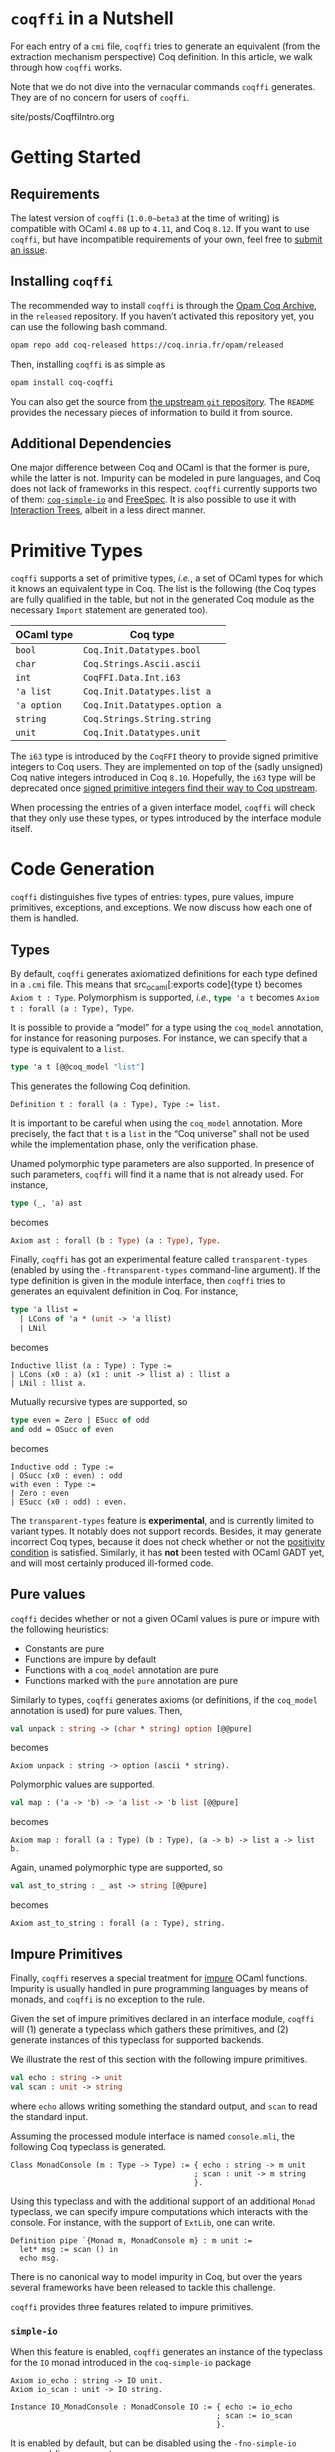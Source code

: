 #+BEGIN_EXPORT html
<h1><code>coqffi</code> in a Nutshell</h1>
#+END_EXPORT

For each entry of a ~cmi~ file, ~coqffi~ tries to generate an
equivalent (from the extraction mechanism perspective) Coq
definition. In this article, we walk through how ~coqffi~ works.

Note that we do not dive into the vernacular commands ~coqffi~
generates. They are of no concern for users of ~coqffi~.

#+TOC: headlines 2

#+BEGIN_EXPORT html
<div id="history">site/posts/CoqffiIntro.org</div>
#+END_EXPORT

* Getting Started

** Requirements

The latest version of ~coqffi~ (~1.0.0~beta3~ at the time of writing)
is compatible with OCaml ~4.08~ up to ~4.11~, and Coq ~8.12~.  If you
want to use ~coqffi~, but have incompatible requirements of your own,
feel free to [[https://github.com/coq-community/coqffi/issues][submit
an issue]].

** Installing ~coqffi~

The recommended way to install ~coqffi~ is through the
[[https://coq.inria.fr/opam/www][Opam Coq Archive]], in the ~released~
repository.  If you haven’t activated this repository yet, you can use
the following bash command.

#+BEGIN_SRC sh
opam repo add coq-released https://coq.inria.fr/opam/released
#+END_SRC

Then, installing ~coqffi~ is as simple as

#+BEGIN_SRC sh
opam install coq-coqffi
#+END_SRC

You can also get the source from
[[https://github.com/coq-community/coqffi][the upstream ~git~
repository]]. The ~README~ provides the necessary pieces of
information to build it from source.

** Additional Dependencies

One major difference between Coq and OCaml is that the former is pure,
while the latter is not. Impurity can be modeled in pure languages,
and Coq does not lack of frameworks in this respect. ~coqffi~
currently supports two of them:
[[https://github.com/Lysxia/coq-simple-io][~coq-simple-io~]] and
[[https://github.com/ANSSI-FR/FreeSpec][FreeSpec]]. It is also
possible to use it with
[[https://github.com/DeepSpec/InteractionTrees][Interaction Trees]],
albeit in a less direct manner.


* Primitive Types

~coqffi~ supports a set of primitive types, /i.e./, a set of OCaml
types for which it knows an equivalent type in Coq. The list is the
following (the Coq types are fully qualified in the table, but not in
the generated Coq module as the necessary ~Import~ statement are
generated too).

| OCaml type  | Coq type                      |
|-------------+-------------------------------|
| =bool=      | =Coq.Init.Datatypes.bool=     |
| =char=      | =Coq.Strings.Ascii.ascii=     |
| =int=       | =CoqFFI.Data.Int.i63=         |
| ='a list=   | =Coq.Init.Datatypes.list a=   |
| ='a option= | =Coq.Init.Datatypes.option a= |
| =string=    | =Coq.Strings.String.string=   |
| =unit=      | =Coq.Init.Datatypes.unit=     |

The =i63= type is introduced by the =CoqFFI= theory to provide signed
primitive integers to Coq users. They are implemented on top of the
(sadly unsigned) Coq native integers introduced in Coq
~8.10~. Hopefully, the =i63= type will be deprecated once [[https://github.com/coq/coq/pull/13559][signed
primitive integers find their way to Coq upstream]].

When processing the entries of a given interface model, ~coqffi~ will
check that they only use these types, or types introduced by the
interface module itself.

* Code Generation

~coqffi~ distinguishes five types of entries: types, pure values,
impure primitives, exceptions, and exceptions. We now discuss how each
one of them is handled.

** Types

By default, ~coqffi~ generates axiomatized definitions for each type
defined in a ~.cmi~ file. This means that src_ocaml[:exports
code]{type t} becomes src_coq[:exports code]{Axiom t : Type}.
Polymorphism is supported, /i.e./, src_ocaml[:exports code]{type 'a t}
becomes src_coq[:exports code]{Axiom t : forall (a : Type), Type}.

It is possible to provide a “model” for a type using the =coq_model=
annotation, for instance for reasoning purposes. For instance,
we can specify that a type is equivalent to a =list=.

#+BEGIN_SRC ocaml
type 'a t [@@coq_model "list"]
#+END_SRC

This generates the following Coq definition.

#+BEGIN_SRC coq
Definition t : forall (a : Type), Type := list.
#+END_SRC

It is important to be careful when using the =coq_model= annotation.
More precisely, the fact that =t= is a =list= in the “Coq universe”
shall not be used while the implementation phase, only the
verification phase.

Unamed polymorphic type parameters are also supported. In presence of
such parameters, ~coqffi~ will find it a name that is not already
used. For instance,

#+BEGIN_SRC ocaml
type (_, 'a) ast
#+END_SRC

becomes

#+BEGIN_SRC ocaml
Axiom ast : forall (b : Type) (a : Type), Type.
#+END_SRC

Finally, ~coqffi~ has got an experimental feature called
~transparent-types~ (enabled by using the ~-ftransparent-types~
command-line argument). If the type definition is given in the module
interface, then ~coqffi~ tries to generates an equivalent definition
in Coq. For instance,

#+BEGIN_SRC ocaml
type 'a llist =
  | LCons of 'a * (unit -> 'a llist)
  | LNil
#+END_SRC

becomes

#+BEGIN_SRC coq
Inductive llist (a : Type) : Type :=
| LCons (x0 : a) (x1 : unit -> llist a) : llist a
| LNil : llist a.
#+END_SRC

Mutually recursive types are supported, so

#+BEGIN_SRC ocaml
type even = Zero | ESucc of odd
and odd = OSucc of even
#+END_SRC

becomes

#+BEGIN_SRC coq
Inductive odd : Type :=
| OSucc (x0 : even) : odd
with even : Type :=
| Zero : even
| ESucc (x0 : odd) : even.
#+END_SRC

The ~transparent-types~ feature is *experimental*, and is currently
limited to variant types. It notably does not support
records. Besides, it may generate incorrect Coq types, because it does
not check whether or not the [[https://coq.inria.fr/refman/language/core/inductive.html#positivity-condition][positivity condition]] is
satisfied. Similarly, it has *not* been tested with OCaml GADT yet,
and will most certainly produced ill-formed code.

** Pure values

~coqffi~ decides whether or not a given OCaml values is pure or impure
with the following heuristics:

- Constants are pure
- Functions are impure by default
- Functions with a =coq_model= annotation are pure
- Functions marked with the =pure= annotation are pure

Similarly to types, ~coqffi~ generates axioms (or definitions, if the
~coq_model~ annotation is used) for pure values. Then,

#+BEGIN_SRC ocaml
val unpack : string -> (char * string) option [@@pure]
#+END_SRC

becomes

#+BEGIN_SRC coq
Axiom unpack : string -> option (ascii * string).
#+END_SRC

Polymorphic values are supported.

#+BEGIN_SRC ocaml
val map : ('a -> 'b) -> 'a list -> 'b list [@@pure]
#+END_SRC

becomes

#+BEGIN_SRC coq
Axiom map : forall (a : Type) (b : Type), (a -> b) -> list a -> list b.
#+END_SRC

Again, unamed polymorphic type are supported, so

#+BEGIN_SRC ocaml
val ast_to_string : _ ast -> string [@@pure]
#+END_SRC

becomes

#+BEGIN_SRC coq
Axiom ast_to_string : forall (a : Type), string.
#+END_SRC

** Impure Primitives

Finally, ~coqffi~ reserves a special treatment for _impure_ OCaml
functions.  Impurity is usually handled in pure programming languages
by means of monads, and ~coqffi~ is no exception to the rule.

Given the set of impure primitives declared in an interface module,
~coqffi~ will (1) generate a typeclass which gathers these primitives,
and (2) generate instances of this typeclass for supported backends.

We illustrate the rest of this section with the following impure
primitives.

#+BEGIN_SRC ocaml
val echo : string -> unit
val scan : unit -> string
#+END_SRC

where =echo= allows writing something the standard output, and =scan=
to read the standard input.

Assuming the processed module interface is named ~console.mli~, the
following Coq typeclass is generated.

#+BEGIN_SRC coq
Class MonadConsole (m : Type -> Type) := { echo : string -> m unit
                                         ; scan : unit -> m string
                                         }.
#+END_SRC

Using this typeclass and with the additional support of an additional
=Monad= typeclass, we can specify impure computations which interacts
with the console. For instance, with the support of ~ExtLib~, one can
write.

#+BEGIN_SRC coq
Definition pipe `{Monad m, MonadConsole m} : m unit :=
  let* msg := scan () in
  echo msg.
#+END_SRC

There is no canonical way to model impurity in Coq, but over the years
several frameworks have been released to tackle this challenge.

~coqffi~ provides three features related to impure primitives.

*** ~simple-io~

When this feature is enabled, ~coqffi~ generates an instance of the
typeclass for the =IO= monad introduced in the ~coq-simple-io~ package

#+BEGIN_SRC coq
Axiom io_echo : string -> IO unit.
Axiom io_scan : unit -> IO string.

Instance IO_MonadConsole : MonadConsole IO := { echo := io_echo
                                              ; scan := io_scan
                                              }.
#+END_SRC

It is enabled by default, but can be disabled using the
~-fno-simple-io~ command-line argument.

*** ~interface~

When this feature is enabled, ~coqffi~ generates an inductive type
which describes the set of primitives available, to be used with
frameworks like [[https://github.com/ANSSI-FR/FreeSpec][FreeSpec]] or
[[https://github.com/DeepSpec/InteractionTrees][Interactions Trees]]

#+BEGIN_SRC coq
Inductive CONSOLE : Type -> Type :=
| Echo : string -> CONSOLE unit
| Scan : unit -> CONSOLE string.

Definition inj_echo `{Inject CONSOLE m} (x0 : string) : m unit :=
  inject (Echo x0).

Definition inj_scan `{Inject CONSOLE m} (x0 : unit) : m string :=
  inject (Scan x0).

Instance Inject_MonadConsole `{Inject CONSOLE m} : MonadConsole m :=
  { echo := inj_echo
  ; scan := inj_scan
  }.
#+END_SRC

Providing an instance of the form src_coq[:exports code]{forall i,
Inject i M} is enough for your monad =M= to be compatible with this
feature (see for instance
[[https://github.com/ANSSI-FR/FreeSpec/blob/master/theories/FFI/FFI.v][how
FreeSpec implements it]]).

*** ~freespec~

When this feature in enabled, ~coqffi~ generates a semantics for the
inductive type generated by the ~interface~ feature.

#+BEGIN_SRC coq
Axiom unsafe_echo : string -> unit.
Axiom unsafe_scan : uint -> string.

Definition console_unsafe_semantics : semantics CONSOLE :=
  bootstrap (fun a e =>
    local match e in CONSOLE a return a with
          | Echo x0 => unsafe_echo x0
          | Scan x0 => unsafe_scan x0
          end).
#+END_SRC

** Exceptions

OCaml features an exception mechanisms. Developers can define their
own exceptions using the ~exception~ keyword, whose syntax is similar
to constructors definition. For instance,

#+BEGIN_SRC ocaml
exception Foo of int * bool
#+END_SRC

introduces a new exception =Foo= which takes two parameters of type
=int= and =bool=. =Foo (x, y)= constructs of value of type =exn=.

For each new exceptions introduced in an OCaml module, ~coqffi~
generates (1) a so-called “proxy type,” and (2) conversion functions
to and from this type.

Coming back to our example, the “proxy type” generates by ~coqffi~ is

#+BEGIN_SRC coq
Inductive FooExn : Type :=
| MakeFooExn (x0 : i63) (x1 : bool) : FooExn.
#+END_SRC

Then, ~coqffi~ generates conversion functions.

#+BEGIN_SRC coq
Axiom exn_of_foo : FooExn -> exn.
Axiom foo_of_exn : exn -> option FooExn.
#+END_SRC

Besides, ~coqffi~ also generates an instance for the =Exn= typeclass
provided by the =CoqFFI= theory:

#+BEGIN_SRC coq
Instance FooExn_Exn : Exn FooExn :=
  { to_exn := exn_of_foo
  ; of_exn := foo_of_exn
  }.
#+END_SRC

Under the hood, =exn= is an open datatype, and how ~coqffi~ supports
it will probably be generalized in future releases.

Finally, ~coqffi~ has a minimal support for functions which may raise
exceptions. Since OCaml type system does not allow to identify such
functions, they need to be annotated explicitely, using the
=may_raise= annotation. In such a case, ~coqffi~ will change the
return type of the function to use the =sum= Coq inductive type.

For instance,

#+BEGIN_SRC ocaml
val from_option : 'a option -> 'a [@@may_raise] [@@pure]
#+END_SRC

becomes

#+BEGIN_SRC coq
Axiom from_option : forall (a : Type), option a -> sum a exn.
#+END_SRC

** Modules

Lastly, ~coqffi~ supports OCaml modules described within ~mli~ files,
when they are specify as ~module T : sig ... end~. For instance,

#+BEGIN_SRC ocaml
module T : sig
  type t

  val to_string : t -> string [@@pure]
end
#+END_SRC

becomes

#+BEGIN_SRC coq
Module T.
  Axiom t : Type.

  Axiom to_string : t -> string.
End T.
#+END_SRC

As of now, the following construction is unfortunately *not*
supported, and will be ignored by ~coqffi~:

#+BEGIN_SRC coq
module S = sig
  type t

  val to_string : t -> string [@@pure]
end

module T : S
#+END_SRC

* Moving Forward

~coqffi~ comes with a comprehensive man page. In addition, the
interested reader can proceed to the next article of this series,
which explains how [[./CoqffiEcho.org][~coqffi~ can be used to easily
implement an echo server in Coq]].
